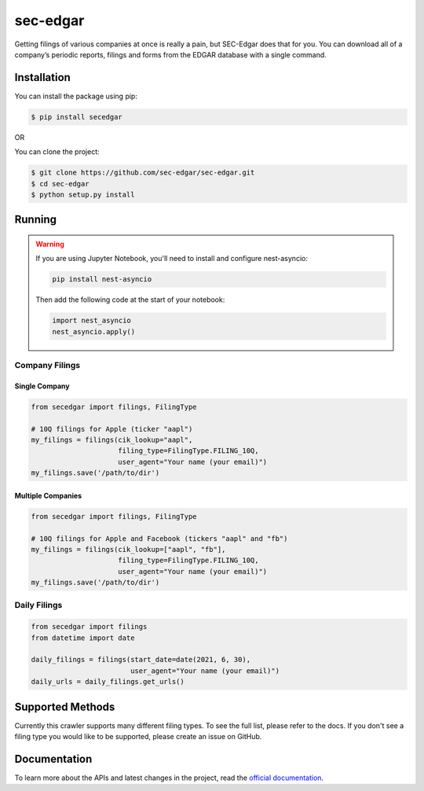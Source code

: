 sec-edgar
=========

|Tests Status| |Docs Status|

Getting filings of various companies at once is really a pain, but
SEC-Edgar does that for you. You can download all of a company’s
periodic reports, filings and forms from the EDGAR database with a
single command.

Installation
------------

You can install the package using pip:

.. code:: bash

   $ pip install secedgar

OR

You can clone the project:

.. code:: bash

   $ git clone https://github.com/sec-edgar/sec-edgar.git
   $ cd sec-edgar
   $ python setup.py install

Running
-------

.. warning::
   If you are using Jupyter Notebook, you'll need to install and configure nest-asyncio:

   .. code-block:: bash

      pip install nest-asyncio

   Then add the following code at the start of your notebook:

   .. code-block:: python

      import nest_asyncio
      nest_asyncio.apply()

Company Filings
~~~~~~~~~~~~~~~

Single Company
^^^^^^^^^^^^^^

.. code:: python

    from secedgar import filings, FilingType

    # 10Q filings for Apple (ticker "aapl")
    my_filings = filings(cik_lookup="aapl",
                         filing_type=FilingType.FILING_10Q,
                         user_agent="Your name (your email)")
    my_filings.save('/path/to/dir')


Multiple Companies
^^^^^^^^^^^^^^^^^^

.. code:: python

    from secedgar import filings, FilingType

    # 10Q filings for Apple and Facebook (tickers "aapl" and "fb")
    my_filings = filings(cik_lookup=["aapl", "fb"],
                         filing_type=FilingType.FILING_10Q,
                         user_agent="Your name (your email)")
    my_filings.save('/path/to/dir')


Daily Filings
~~~~~~~~~~~~~


.. code:: python

    from secedgar import filings
    from datetime import date

    daily_filings = filings(start_date=date(2021, 6, 30),
                            user_agent="Your name (your email)")
    daily_urls = daily_filings.get_urls()



Supported Methods
-----------------

Currently this crawler supports many different filing types. To see the full list, please refer to the docs. If you don't see a filing type you would like
to be supported, please create an issue on GitHub.

Documentation
--------------
To learn more about the APIs and latest changes in the project, read the `official documentation <https://sec-edgar.github.io/sec-edgar>`_.


.. |Tests Status| image:: https://github.com/sec-edgar/sec-edgar/actions/workflows/test.yml/badge.svg
   :target: https://github.com/sec-edgar/sec-edgar/actions/workflows/test.yml
.. |Docs Status| image:: https://github.com/sec-edgar/sec-edgar/actions/workflows/docs.yml/badge.svg
   :target: https://github.com/sec-edgar/sec-edgar/actions/workflows/docs.yml
